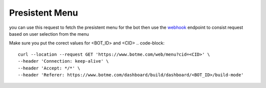 =========================
Presistent Menu
=========================
you can use this request to fetch the presistent menu for the bot then use 
the `webhook`_ endpoint to consist request based on user selection from the menu

.. _webhook: /webhook.html

Make sure you put the corect values for <BOT_ID> and <CID>
.. code-block::

    curl --location --request GET 'https://www.botme.com/web/menu?cid=<CID>' \
    --header 'Connection: keep-alive' \
    --header 'Accept: */*' \
    --header 'Referer: https://www.botme.com/dashboard/build/dashboard/<BOT_ID>/build-mode'